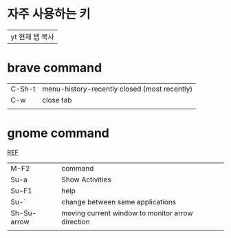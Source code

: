 * 자주 사용하는 키
#+CAPTION: 자주 사용하는 키
#+REVEAL_ROOT: https://cdn.jsdelivr.net/npm/reveal.js
#+NAME: fig:1
| yt 현재 탭 복사 |
 [[../img/surfingkeys/image.png]]

* brave command
 | C-Sh-t | menu-history-recently closed (most recently) |
 | C-w    | close tab                                    |
 |        |                                              |

* gnome command
[[https://help.gnome.org/users/gnome-help/stable/shell-keyboard-shortcuts.html.en][REF]]
| M-F2        | command                                          |
| Su-a        | Show Activities                                  |
| Su-F1       | help                                             |
| Su-`        | change between same applications                 |
| Sh-Su-arrow | moving current window to monitor arrow direction |
|             |                                                  |
